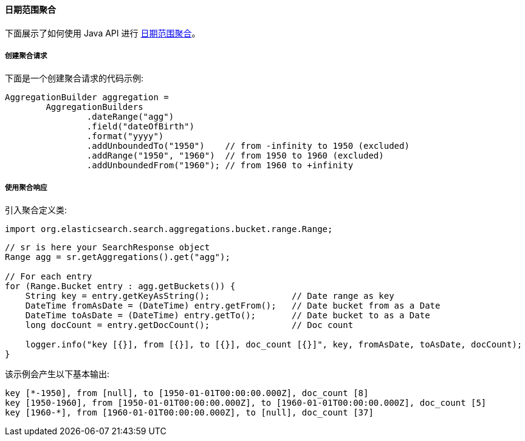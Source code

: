 [[java-aggs-bucket-daterange]]
==== 日期范围聚合

下面展示了如何使用 Java API 进行 https://www.elastic.co/guide/en/elasticsearch/reference/5.2/search-aggregations-bucket-daterange-aggregation.html[日期范围聚合]。


===== 创建聚合请求

下面是一个创建聚合请求的代码示例:

[source,java]
--------------------------------------------------
AggregationBuilder aggregation =
        AggregationBuilders
                .dateRange("agg")
                .field("dateOfBirth")
                .format("yyyy")
                .addUnboundedTo("1950")    // from -infinity to 1950 (excluded)
                .addRange("1950", "1960")  // from 1950 to 1960 (excluded)
                .addUnboundedFrom("1960"); // from 1960 to +infinity
--------------------------------------------------


===== 使用聚合响应

引入聚合定义类:

[source,java]
--------------------------------------------------
import org.elasticsearch.search.aggregations.bucket.range.Range;
--------------------------------------------------

[source,java]
--------------------------------------------------
// sr is here your SearchResponse object
Range agg = sr.getAggregations().get("agg");

// For each entry
for (Range.Bucket entry : agg.getBuckets()) {
    String key = entry.getKeyAsString();                // Date range as key
    DateTime fromAsDate = (DateTime) entry.getFrom();   // Date bucket from as a Date
    DateTime toAsDate = (DateTime) entry.getTo();       // Date bucket to as a Date
    long docCount = entry.getDocCount();                // Doc count

    logger.info("key [{}], from [{}], to [{}], doc_count [{}]", key, fromAsDate, toAsDate, docCount);
}
--------------------------------------------------

该示例会产生以下基本输出:

[source,text]
--------------------------------------------------
key [*-1950], from [null], to [1950-01-01T00:00:00.000Z], doc_count [8]
key [1950-1960], from [1950-01-01T00:00:00.000Z], to [1960-01-01T00:00:00.000Z], doc_count [5]
key [1960-*], from [1960-01-01T00:00:00.000Z], to [null], doc_count [37]
--------------------------------------------------
